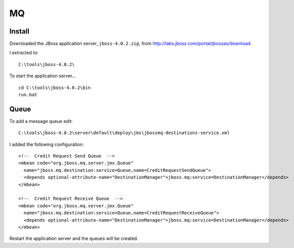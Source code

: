 MQ
**

Install
=======

Downloaded the JBoss application server, ``jboss-4.0.2.zip``, from
http://labs.jboss.com/portal/jbossas/download.

I extracted to:

::

  C:\tools\jboss-4.0.2\

To start the application server...

::

  cd C:\tools\jboss-4.0.2\bin
  run.bat

Queue
=====

To add a message queue edit:

::

  C:\tools\jboss-4.0.2\server\default\deploy\jms\jbossmq-destinations-service.xml

I added the following configuration:

::

  <!--  Credit Request Send Queue  -->
  <mbean code="org.jboss.mq.server.jmx.Queue"
    name="jboss.mq.destination:service=Queue,name=CreditRequestSendQueue">
    <depends optional-attribute-name="DestinationManager">jboss.mq:service=DestinationManager</depends>
  </mbean>

  <!--  Credit Request Receive Queue  -->
  <mbean code="org.jboss.mq.server.jmx.Queue"
    name="jboss.mq.destination:service=Queue,name=CreditRequestReceiveQueue">
    <depends optional-attribute-name="DestinationManager">jboss.mq:service=DestinationManager</depends>
  </mbean>

Restart the application server and the queues will be created.

